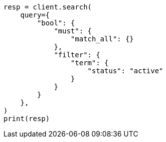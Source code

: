 // This file is autogenerated, DO NOT EDIT
// query-dsl/bool-query.asciidoc:110

[source, python]
----
resp = client.search(
    query={
        "bool": {
            "must": {
                "match_all": {}
            },
            "filter": {
                "term": {
                    "status": "active"
                }
            }
        }
    },
)
print(resp)
----
